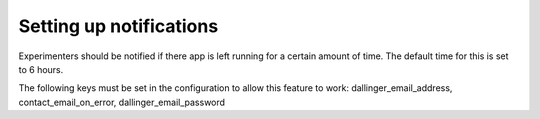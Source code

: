 Setting up notifications
========================


Experimenters should be notified if there app is left running for a certain amount of time. The default time for this is set to 6 hours.

The following keys must be set in the configuration to allow this feature to work:
dallinger_email_address, contact_email_on_error, dallinger_email_password